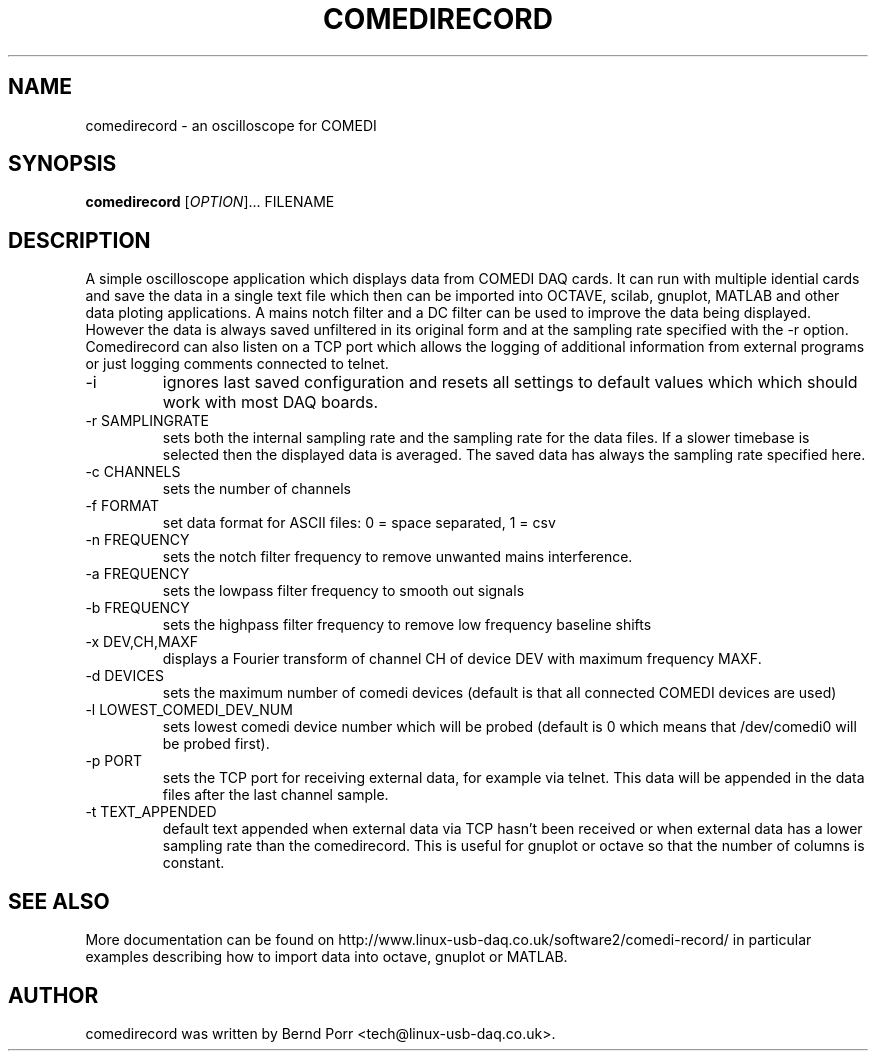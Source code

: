 .TH COMEDIRECORD "1" "May 2012" "comedirecord 1.24" "User Commands"
.SH NAME
comedirecord \- an oscilloscope for COMEDI
.SH SYNOPSIS
.B comedirecord
[\fIOPTION\fR]... FILENAME
.SH DESCRIPTION
A simple oscilloscope application which displays data from COMEDI
DAQ cards. It can run with multiple idential cards and save the data
in a single text file which then can be imported into OCTAVE, scilab,
gnuplot, MATLAB and other data ploting applications.
A mains notch filter and a DC filter can be
used to improve the data being displayed. However
the data is always saved unfiltered in its original form
and at the sampling rate specified with
the -r option. Comedirecord can
also listen on a TCP port which allows the logging of additional
information from external programs or just logging comments
connected to telnet.
.TP
\-i
ignores last saved configuration and resets all settings to
default values which which should work with most DAQ boards.
.TP
\-r SAMPLINGRATE
sets both the internal sampling rate and the sampling
rate for the data files. If a slower timebase is selected
then the displayed data is averaged. The saved data has always
the sampling rate specified here.
.TP
\-c CHANNELS
sets the number of channels
.TP
\-f FORMAT
set data format for ASCII files: 0 = space separated, 1 = csv
.TP
\-n FREQUENCY
sets the notch filter frequency to remove unwanted mains interference.
.TP
\-a FREQUENCY
sets the lowpass filter frequency to smooth out signals
.TP
\-b FREQUENCY
sets the highpass filter frequency to remove low frequency baseline shifts
.TP
\-x DEV,CH,MAXF
displays a Fourier transform of channel CH of device DEV with maximum
frequency MAXF.
.TP
\-d DEVICES
sets the maximum number of comedi devices (default is that all
connected COMEDI devices are used)
.TP
\-l LOWEST_COMEDI_DEV_NUM
sets lowest comedi device number which will be
probed (default is 0 which means that /dev/comedi0 will be probed first).
.TP
\-p PORT
sets the TCP port for receiving external data, for example via telnet.
This data will be appended in the data files after the last channel sample.
.TP
\-t TEXT_APPENDED
default text appended when external data via TCP hasn't been received
or when external data has a lower sampling rate than the comedirecord.
This is useful for gnuplot or octave so that the number of columns
is constant.
.SH "SEE ALSO"
More documentation can be found on
http://www.linux-usb-daq.co.uk/software2/comedi-record/
in particular examples describing how to import data into octave, gnuplot
or MATLAB.
.SH AUTHOR
comedirecord was written by Bernd Porr <tech@linux-usb-daq.co.uk>.
